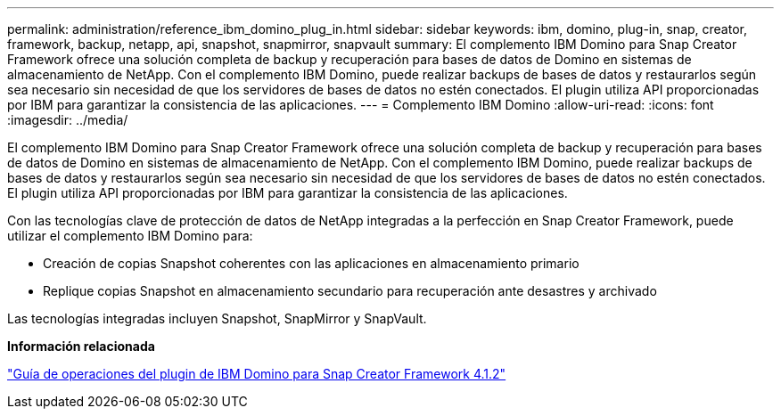 ---
permalink: administration/reference_ibm_domino_plug_in.html 
sidebar: sidebar 
keywords: ibm, domino, plug-in, snap, creator, framework, backup, netapp, api, snapshot, snapmirror, snapvault 
summary: El complemento IBM Domino para Snap Creator Framework ofrece una solución completa de backup y recuperación para bases de datos de Domino en sistemas de almacenamiento de NetApp. Con el complemento IBM Domino, puede realizar backups de bases de datos y restaurarlos según sea necesario sin necesidad de que los servidores de bases de datos no estén conectados. El plugin utiliza API proporcionadas por IBM para garantizar la consistencia de las aplicaciones. 
---
= Complemento IBM Domino
:allow-uri-read: 
:icons: font
:imagesdir: ../media/


[role="lead"]
El complemento IBM Domino para Snap Creator Framework ofrece una solución completa de backup y recuperación para bases de datos de Domino en sistemas de almacenamiento de NetApp. Con el complemento IBM Domino, puede realizar backups de bases de datos y restaurarlos según sea necesario sin necesidad de que los servidores de bases de datos no estén conectados. El plugin utiliza API proporcionadas por IBM para garantizar la consistencia de las aplicaciones.

Con las tecnologías clave de protección de datos de NetApp integradas a la perfección en Snap Creator Framework, puede utilizar el complemento IBM Domino para:

* Creación de copias Snapshot coherentes con las aplicaciones en almacenamiento primario
* Replique copias Snapshot en almacenamiento secundario para recuperación ante desastres y archivado


Las tecnologías integradas incluyen Snapshot, SnapMirror y SnapVault.

*Información relacionada*

https://library.netapp.com/ecm/ecm_download_file/ECMP12422115["Guía de operaciones del plugin de IBM Domino para Snap Creator Framework 4.1.2"]
